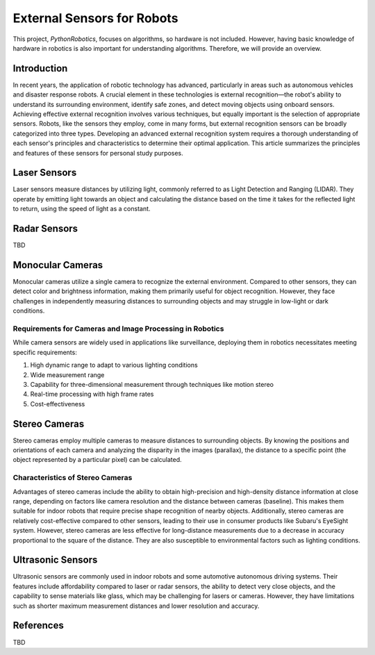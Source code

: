 External Sensors for Robots
============================

This project, `PythonRobotics`, focuses on algorithms, so hardware is not included.
However, having basic knowledge of hardware in robotics is also important for understanding algorithms.
Therefore, we will provide an overview.

Introduction
------------

In recent years, the application of robotic technology has advanced,
particularly in areas such as autonomous vehicles and disaster response robots.
A crucial element in these technologies is external recognition—the robot's ability to understand its surrounding environment, identify safe zones, and detect moving objects using onboard sensors. Achieving effective external recognition involves various techniques, but equally important is the selection of appropriate sensors. Robots, like the sensors they employ, come in many forms, but external recognition sensors can be broadly categorized into three types. Developing an advanced external recognition system requires a thorough understanding of each sensor's principles and characteristics to determine their optimal application. This article summarizes the principles and features of these sensors for personal study purposes.

Laser Sensors
-------------

Laser sensors measure distances by utilizing light, commonly referred to as Light Detection and Ranging (LIDAR). They operate by emitting light towards an object and calculating the distance based on the time it takes for the reflected light to return, using the speed of light as a constant.

Radar Sensors
-------------

TBD


Monocular Cameras
-----------------

Monocular cameras utilize a single camera to recognize the external environment. Compared to other sensors, they can detect color and brightness information, making them primarily useful for object recognition. However, they face challenges in independently measuring distances to surrounding objects and may struggle in low-light or dark conditions.

Requirements for Cameras and Image Processing in Robotics
~~~~~~~~~~~~~~~~~~~~~~~~~~~~~~~~~~~~~~~~~~~~~~~~~~~~~~~~~

While camera sensors are widely used in applications like surveillance, deploying them in robotics necessitates meeting specific requirements:

1. High dynamic range to adapt to various lighting conditions
2. Wide measurement range
3. Capability for three-dimensional measurement through techniques like motion stereo
4. Real-time processing with high frame rates
5. Cost-effectiveness

Stereo Cameras
--------------

Stereo cameras employ multiple cameras to measure distances to surrounding objects. By knowing the positions and orientations of each camera and analyzing the disparity in the images (parallax), the distance to a specific point (the object represented by a particular pixel) can be calculated.

Characteristics of Stereo Cameras
~~~~~~~~~~~~~~~~~~~~~~~~~~~~~~~~~

Advantages of stereo cameras include the ability to obtain high-precision and high-density distance information at close range, depending on factors like camera resolution and the distance between cameras (baseline). This makes them suitable for indoor robots that require precise shape recognition of nearby objects. Additionally, stereo cameras are relatively cost-effective compared to other sensors, leading to their use in consumer products like Subaru's EyeSight system. However, stereo cameras are less effective for long-distance measurements due to a decrease in accuracy proportional to the square of the distance. They are also susceptible to environmental factors such as lighting conditions.

Ultrasonic Sensors
------------------

Ultrasonic sensors are commonly used in indoor robots and some automotive autonomous driving systems. Their features include affordability compared to laser or radar sensors, the ability to detect very close objects, and the capability to sense materials like glass, which may be challenging for lasers or cameras. However, they have limitations such as shorter maximum measurement distances and lower resolution and accuracy.

References
----------

TBD
